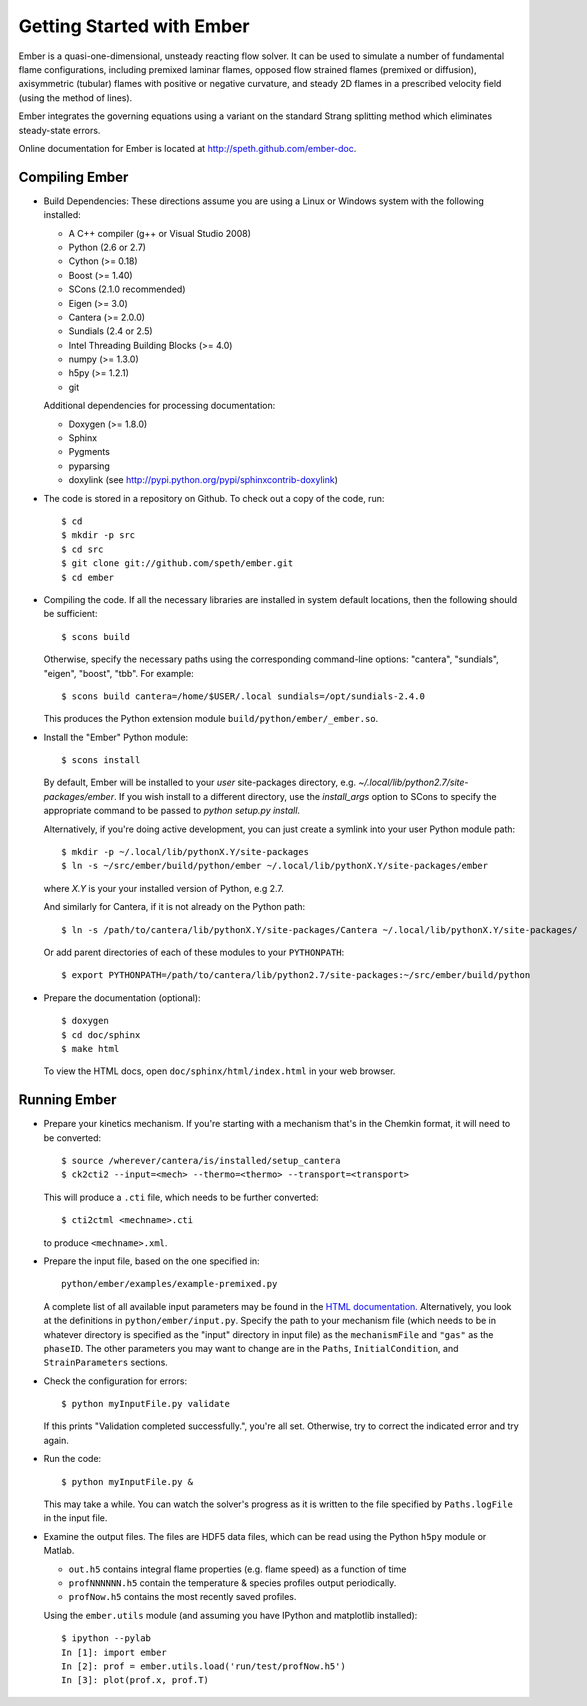 Getting Started with Ember
==========================

Ember is a quasi-one-dimensional, unsteady reacting flow solver. It can be used
to simulate a number of fundamental flame configurations, including premixed
laminar flames, opposed flow strained flames (premixed or diffusion),
axisymmetric (tubular) flames with positive or negative curvature, and steady 2D
flames in a prescribed velocity field (using the method of lines).

Ember integrates the governing equations using a variant on the standard Strang
splitting method which eliminates steady-state errors.

Online documentation for Ember is located at `<http://speth.github.com/ember-doc>`_.

Compiling Ember
---------------

* Build Dependencies: These directions assume you are using a Linux or Windows
  system with the following installed:

  * A C++ compiler (g++ or Visual Studio 2008)
  * Python (2.6 or 2.7)
  * Cython (>= 0.18)
  * Boost (>= 1.40)
  * SCons (2.1.0 recommended)
  * Eigen (>= 3.0)
  * Cantera (>= 2.0.0)
  * Sundials (2.4 or 2.5)
  * Intel Threading Building Blocks (>= 4.0)
  * numpy (>= 1.3.0)
  * h5py (>= 1.2.1)
  * git

  Additional dependencies for processing documentation:

  * Doxygen (>= 1.8.0)
  * Sphinx
  * Pygments
  * pyparsing
  * doxylink (see http://pypi.python.org/pypi/sphinxcontrib-doxylink)

* The code is stored in a repository on Github. To check out a copy of the
  code, run::

     $ cd
     $ mkdir -p src
     $ cd src
     $ git clone git://github.com/speth/ember.git
     $ cd ember

* Compiling the code. If all the necessary libraries are installed in system
  default locations, then the following should be sufficient::

    $ scons build

  Otherwise, specify the necessary paths using the corresponding command-line
  options: "cantera", "sundials", "eigen", "boost", "tbb". For example::

    $ scons build cantera=/home/$USER/.local sundials=/opt/sundials-2.4.0

  This produces the Python extension module ``build/python/ember/_ember.so``.

* Install the "Ember" Python module::

    $ scons install

  By default, Ember will be installed to your *user* site-packages directory,
  e.g. `~/.local/lib/python2.7/site-packages/ember`. If you wish install to a
  different directory, use the `install_args` option to SCons to specify the
  appropriate command to be passed to `python setup.py install`.

  Alternatively, if you're doing active development, you can just create a
  symlink into your user Python module path::

    $ mkdir -p ~/.local/lib/pythonX.Y/site-packages
    $ ln -s ~/src/ember/build/python/ember ~/.local/lib/pythonX.Y/site-packages/ember

  where *X.Y* is your your installed version of Python, e.g 2.7.

  And similarly for Cantera, if it is not already on the Python path::

    $ ln -s /path/to/cantera/lib/pythonX.Y/site-packages/Cantera ~/.local/lib/pythonX.Y/site-packages/

  Or add parent directories of each of these modules to your ``PYTHONPATH``::

    $ export PYTHONPATH=/path/to/cantera/lib/python2.7/site-packages:~/src/ember/build/python

* Prepare the documentation (optional)::

    $ doxygen
    $ cd doc/sphinx
    $ make html

  To view the HTML docs, open ``doc/sphinx/html/index.html`` in your web browser.

Running Ember
-------------

* Prepare your kinetics mechanism. If you're starting with a mechanism that's
  in the Chemkin format, it will need to be converted::

    $ source /wherever/cantera/is/installed/setup_cantera
    $ ck2cti2 --input=<mech> --thermo=<thermo> --transport=<transport>

  This will produce a ``.cti`` file, which needs to be further converted::

    $ cti2ctml <mechname>.cti

  to produce ``<mechname>.xml``.

* Prepare the input file, based on the one specified in::

    python/ember/examples/example-premixed.py

  A complete list of all available input parameters may be found in the `HTML
  documentation. <http://speth.github.com/ember-doc/sphinx/html/input.html>`_
  Alternatively, you look at the definitions in
  ``python/ember/input.py``. Specify the path to your mechanism file (which
  needs to be in whatever directory is specified as the "input" directory in
  input file) as the ``mechanismFile`` and ``"gas"`` as the ``phaseID``. The
  other parameters you may want to change are in the ``Paths``,
  ``InitialCondition``, and ``StrainParameters`` sections.

* Check the configuration for errors::

    $ python myInputFile.py validate

  If this prints "Validation completed successfully.", you're all set.
  Otherwise, try to correct the indicated error and try again.

* Run the code::

    $ python myInputFile.py &

  This may take a while. You can watch the solver's progress as it is written to
  the file specified by ``Paths.logFile`` in the input file.

* Examine the output files. The files are HDF5 data files, which can be read
  using the Python ``h5py`` module or Matlab.

  * ``out.h5`` contains integral flame properties (e.g. flame speed) as a
    function of time
  * ``profNNNNNN.h5`` contain the temperature & species profiles output
    periodically.
  * ``profNow.h5`` contains the most recently saved profiles.

  Using the ``ember.utils`` module (and assuming you have IPython and
  matplotlib installed)::

    $ ipython --pylab
    In [1]: import ember
    In [2]: prof = ember.utils.load('run/test/profNow.h5')
    In [3]: plot(prof.x, prof.T)
